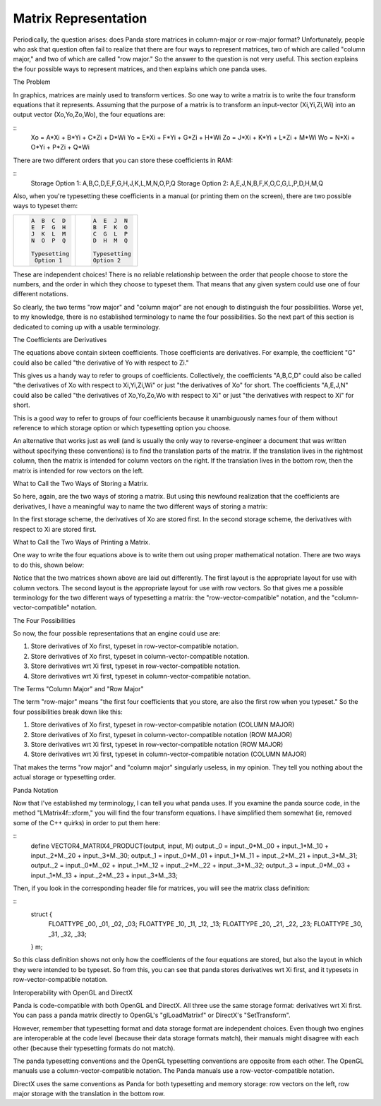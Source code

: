 .. _matrix-representation:

Matrix Representation
=====================

Periodically, the question arises: does Panda store matrices in column-major
or row-major format? Unfortunately, people who ask that question often fail to
realize that there are four ways to represent matrices, two of which are
called "column major," and two of which are called "row major." So the answer
to the question is not very useful. This section explains the four possible
ways to represent matrices, and then explains which one panda uses.

The Problem

In graphics, matrices are mainly used to transform vertices. So one way to
write a matrix is to write the four transform equations that it represents.
Assuming that the purpose of a matrix is to transform an input-vector
(Xi,Yi,Zi,Wi) into an output vector (Xo,Yo,Zo,Wo), the four equations are:

::
    Xo = A*Xi + B*Yi + C*Zi + D*Wi
    Yo = E*Xi + F*Yi + G*Zi + H*Wi
    Zo = J*Xi + K*Yi + L*Zi + M*Wi
    Wo = N*Xi + O*Yi + P*Zi + Q*Wi


There are two different orders that you can store these coefficients in RAM:

::
    Storage Option 1: A,B,C,D,E,F,G,H,J,K,L,M,N,O,P,Q
    Storage Option 2: A,E,J,N,B,F,K,O,C,G,L,P,D,H,M,Q


Also, when you're typesetting these coefficients in a manual (or printing them
on the screen), there are two possible ways to typeset them:

+--------------------------------------+--------------------------------------+
| .. code:: codeblock                  | .. code:: codeblock                  |
|                                      |                                      |
|    A  B  C  D                        |    A  E  J  N                        |
|    E  F  G  H                        |    B  F  K  O                        |
|    J  K  L  M                        |    C  G  L  P                        |
|    N  O  P  Q                        |    D  H  M  Q                        |
|                                      |                                      |
|    Typesetting                       |    Typesetting                       |
|     Option 1                         |    Option 2                          |
+--------------------------------------+--------------------------------------+


These are independent choices! There is no reliable relationship between the
order that people choose to store the numbers, and the order in which they
choose to typeset them. That means that any given system could use one of four
different notations.

So clearly, the two terms "row major" and "column major" are not enough to
distinguish the four possibilities. Worse yet, to my knowledge, there is no
established terminology to name the four possibilities. So the next part of
this section is dedicated to coming up with a usable terminology.

The Coefficients are Derivatives

The equations above contain sixteen coefficients. Those coefficients are
derivatives. For example, the coefficient "G" could also be called "the
derivative of Yo with respect to Zi."

This gives us a handy way to refer to groups of coefficients. Collectively,
the coefficients "A,B,C,D" could also be called "the derivatives of Xo with
respect to Xi,Yi,Zi,Wi" or just "the derivatives of Xo" for short. The
coefficients "A,E,J,N" could also be called "the derivatives of Xo,Yo,Zo,Wo
with respect to Xi" or just "the derivatives with respect to Xi" for short.

This is a good way to refer to groups of four coefficients because it
unambiguously names four of them without reference to which storage option or
which typesetting option you choose.

An alternative that works just as well (and is usually the only way to
reverse-engineer a document that was written without specifying these
conventions) is to find the translation parts of the matrix. If the
translation lives in the rightmost column, then the matrix is intended for
column vectors on the right. If the translation lives in the bottom row, then
the matrix is intended for row vectors on the left.

What to Call the Two Ways of Storing a Matrix.

So here, again, are the two ways of storing a matrix. But using this newfound
realization that the coefficients are derivatives, I have a meaningful way to
name the two different ways of storing a matrix:

|deriv-xo.png|

|deriv-xi.png|

In the first storage scheme, the derivatives of Xo are stored first. In the
second storage scheme, the derivatives with respect to Xi are stored first.

What to Call the Two Ways of Printing a Matrix.

One way to write the four equations above is to write them out using proper
mathematical notation. There are two ways to do this, shown below:

|matrix-c.png|

|matrix-r.png|

Notice that the two matrices shown above are laid out differently. The first
layout is the appropriate layout for use with column vectors. The second
layout is the appropriate layout for use with row vectors. So that gives me a
possible terminology for the two different ways of typesetting a matrix: the
"row-vector-compatible" notation, and the "column-vector-compatible" notation.

The Four Possibilities

So now, the four possible representations that an engine could use are:

#. Store derivatives of Xo first, typeset in row-vector-compatible notation.
#. Store derivatives of Xo first, typeset in column-vector-compatible
   notation.
#. Store derivatives wrt Xi first, typeset in row-vector-compatible notation.
#. Store derivatives wrt Xi first, typeset in column-vector-compatible
   notation.


The Terms "Column Major" and "Row Major"

The term "row-major" means "the first four coefficients that you store, are
also the first row when you typeset." So the four possibilities break down
like this:

#. Store derivatives of Xo first, typeset in row-vector-compatible notation
   (COLUMN MAJOR)
#. Store derivatives of Xo first, typeset in column-vector-compatible notation
   (ROW MAJOR)
#. Store derivatives wrt Xi first, typeset in row-vector-compatible notation
   (ROW MAJOR)
#. Store derivatives wrt Xi first, typeset in column-vector-compatible
   notation (COLUMN MAJOR)


That makes the terms "row major" and "column major" singularly useless, in my
opinion. They tell you nothing about the actual storage or typesetting order.

Panda Notation

Now that I've established my terminology, I can tell you what panda uses. If
you examine the panda source code, in the method "LMatrix4f::xform," you will
find the four transform equations. I have simplified them somewhat (ie,
removed some of the C++ quirks) in order to put them here:

::
    define VECTOR4_MATRIX4_PRODUCT(output, input, M)  \
    output._0 = input._0*M._00 + input._1*M._10 + input._2*M._20 + input._3*M._30;  \
    output._1 = input._0*M._01 + input._1*M._11 + input._2*M._21 + input._3*M._31;  \
    output._2 = input._0*M._02 + input._1*M._12 + input._2*M._22 + input._3*M._32;  \
    output._3 = input._0*M._03 + input._1*M._13 + input._2*M._23 + input._3*M._33;


Then, if you look in the corresponding header file for matrices, you will see
the matrix class definition:

::
    struct {
      FLOATTYPE  _00, _01, _02, _03;
      FLOATTYPE  _10, _11, _12, _13;
      FLOATTYPE  _20, _21, _22, _23;
      FLOATTYPE  _30, _31, _32, _33;
    } m;


So this class definition shows not only how the coefficients of the four
equations are stored, but also the layout in which they were intended to be
typeset. So from this, you can see that panda stores derivatives wrt Xi first,
and it typesets in row-vector-compatible notation.

Interoperability with OpenGL and DirectX

Panda is code-compatible with both OpenGL and DirectX. All three use the same
storage format: derivatives wrt Xi first. You can pass a panda matrix directly
to OpenGL's "glLoadMatrixf" or DirectX's "SetTransform".

However, remember that typesetting format and data storage format are
independent choices. Even though two engines are interoperable at the code
level (because their data storage formats match), their manuals might disagree
with each other (because their typesetting formats do not match).

The panda typesetting conventions and the OpenGL typesetting conventions are
opposite from each other. The OpenGL manuals use a column-vector-compatible
notation. The Panda manuals use a row-vector-compatible notation.

DirectX uses the same conventions as Panda for both typesetting and memory
storage: row vectors on the left, row major storage with the translation in
the bottom row.

.. |deriv-xo.png| image:: deriv-xo.png
.. |deriv-xi.png| image:: deriv-xi.png
.. |matrix-c.png| image:: matrix-c.png
.. |matrix-r.png| image:: matrix-r.png

